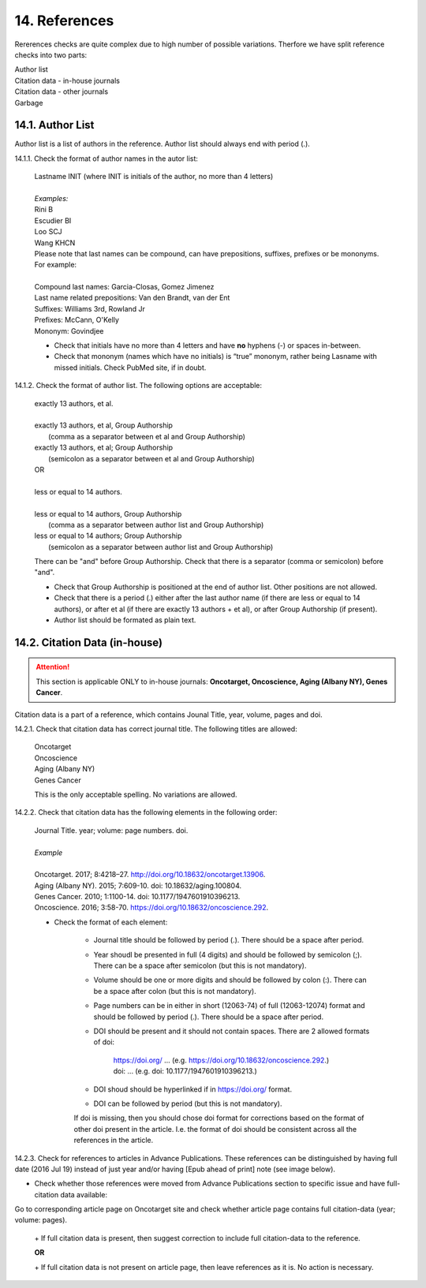 14. References
--------------
Rererences checks are quite complex due to high number of possible variations. Therfore we have split reference checks into two parts:

| Author list
| Citation data - in-house journals
| Citation data - other journals
| Garbage

14.1. Author List
=================

Author list is a list of authors in the reference. Author list should always end with period (.).

14.1.1. Check the format of author names in the autor list:

	| Lastname INIT (where INIT is initials of the author, no more than 4 letters)
	|
	| `Examples:`
	| Rini B
	| Escudier BI
	| Loo SCJ
	| Wang KHCN

	| Please note that last names can be compound, can have prepositions, suffixes, prefixes or be mononyms. For example:
	|
	| Compound last names: Garcia-Closas, Gomez Jimenez
	| Last name related prepositions: Van den Brandt, van der Ent
	| Suffixes: Williams 3rd, Rowland Jr
	| Prefixes: McCann, O'Kelly
	| Mononym: Govindjee


	- Check that initials have no more than 4 letters and have **no** hyphens (-) or spaces in-between.

	- Check that mononym (names which have no initials) is “true” mononym, rather being Lasname with missed initials. Check PubMed site, if in doubt.

14.1.2. Check the format of author list. The following options are acceptable:

	| exactly 13 authors, et al.
	|
	| exactly 13 authors, et al, Group Authorship 
	|	(comma as a separator between et al and Group Authorship)
	| exactly 13 authors, et al; Group Authorship 
	|	(semicolon as a separator between et al and Group Authorship)


	.. image:: /_static/html_author_number.png
		:alt: Number of authors

	.. image:: /_static/html_group_authorship1.png
		:alt: Group Authorship

	.. image:: /_static/html_group_authorship3.png
		:alt: Group Authorship

	| OR
	|
	| less or equal to 14 authors.
	|
	| less or equal to 14 authors, Group Authorship
	|	(comma as a separator between author list and Group Authorship) 
	| less or equal to 14 authors; Group Authorship 
	|	(semicolon as a separator between author list and Group Authorship)


	.. image:: /_static/html_author_etal_number.png
		:alt: Number of authors

	.. image:: /_static/html_group_authorship2.png
		:alt: Group Authorship


	.. image:: /_static/html_group_authorship4.png
		:alt: Group Authorship


	There can be "and" before Group Authorship. Check that there is a separator (comma or semicolon) before "and".


	- Check that Group Authorship is positioned at the end of author list. Other positions are not allowed.

	- Check that there is a period (.) either after the last author name (if there are less or equal to 14 authors), or after et al (if there are exactly 13 authors + et al), or after Group Authorship (if present).

	- Author list should be formated as plain text.


14.2. Citation Data (in-house)
=============================

.. ATTENTION::
	
	This section is applicable ONLY to in-house journals: **Oncotarget, Oncoscience, Aging (Albany NY), Genes Cancer**.

Citation data is a part of a reference, which contains Jounal Title, year, volume, pages and doi.


14.2.1. Check that citation data has correct journal title. The following titles are allowed:

	| Oncotarget
	| Oncoscience 
	| Aging (Albany NY)
	| Genes Cancer

	This is the only acceptable spelling. No variations are allowed.

14.2.2. Check that citation data has the following elements in the following order:

	| Journal Title. year; volume: page numbers. doi.
	|
	| `Example`
	|
	| Oncotarget. 2017; 8:4218–27. http://doi.org/10.18632/oncotarget.13906.
	| Aging (Albany NY). 2015; 7:609-10. doi: 10.18632/aging.100804.
	| Genes Cancer. 2010; 1:1100-14. doi: 10.1177/1947601910396213.
	| Oncoscience. 2016; 3:58-70. https://doi.org/10.18632/oncoscience.292.

	- Check the format of each element:

		+ Journal title should be followed by period (.). There should be a space after period.

		+ Year shoudl be presented in full (4 digits) and should be followed by semicolon (;). There can be a space after semicolon (but this is not mandatory).

		+ Volume should be one or more digits and should be followed by colon (:). There can be a space after colon (but this is not mandatory).

		+ Page numbers can be in either in short (12063-74) of full (12063-12074) format and should be followed by period (.). There should be a space after period.

		+ DOI should be present and it should not contain spaces. There are 2 allowed formats of doi:

			| https://doi.org/ ... (e.g. https://doi.org/10.18632/oncoscience.292.)
			| doi: ... (e.g. doi: 10.1177/1947601910396213.)

		+ DOI shoud should be hyperlinked if in https://doi.org/ format.

		+ DOI can be followed by period (but this is not mandatory).

		If doi is missing, then you should chose doi format for corrections based on the format of other doi present in the article. I.e. the format of doi should be consistent across all the references in the article.

		.. image:: /_static/html_citaiton_data.png
			:alt: Citation Data


14.2.3. Check for references to articles in Advance Publications. These references can be distinguished by having full date (2016 Jul 19) instead of just year and/or having [Epub ahead of print] note (see image below).


.. image:: /_static/html_cit_dat_ahead_of_print.png
	:alt: Ahead of Print



- Check whether those references were moved from Advance Publications section to specific issue and have full-citation data available:

| Go to corresponding article page on Oncotarget site and check whether article page contains full citation-data (year; volume: pages).

	.. image:: /_static/html_cit_dat_check.png
		:alt: Adavance Publications check

	| + If full citation data is present, then suggest correction to include full citation-data to the reference.

	.. image:: /_static/html_cit_dat_corrections.png
		:alt: Adavance Publications corrections

	**OR**


	.. image:: /_static/html_cit_dat_no_full_cit_data.png
		:alt: Full citation data

	| + If full citation data is not present on article page, then leave references as it is. No action is necessary.

	.. image:: /_static/html_cit_dat_ahead_of_print.png
		:alt: Ahead of Print